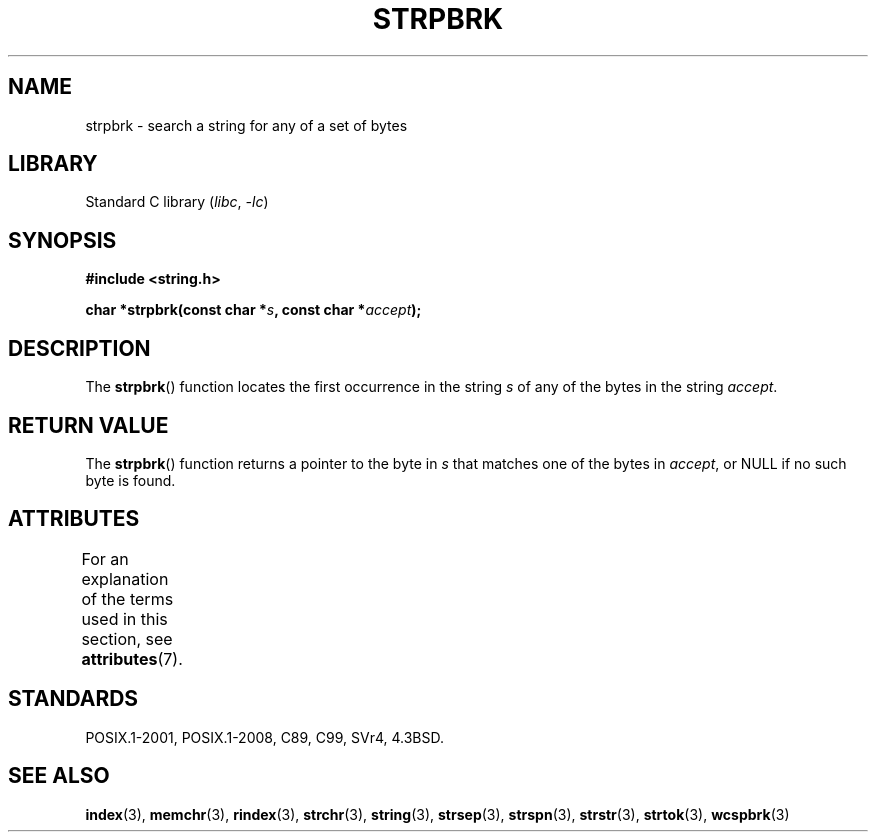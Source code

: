 .\" Copyright 1993 David Metcalfe (david@prism.demon.co.uk)
.\"
.\" SPDX-License-Identifier: Linux-man-pages-copyleft
.\"
.\" References consulted:
.\"     Linux libc source code
.\"     Lewine's _POSIX Programmer's Guide_ (O'Reilly & Associates, 1991)
.\"     386BSD man pages
.\" Modified Sat Jul 24 18:01:24 1993 by Rik Faith (faith@cs.unc.edu)
.TH STRPBRK 3 2022-09-09 "Linux man-pages (unreleased)"
.SH NAME
strpbrk \- search a string for any of a set of bytes
.SH LIBRARY
Standard C library
.RI ( libc ", " \-lc )
.SH SYNOPSIS
.nf
.B #include <string.h>
.PP
.BI "char *strpbrk(const char *" s ", const char *" accept );
.fi
.SH DESCRIPTION
The
.BR strpbrk ()
function locates the first occurrence in the
string
.I s
of any of the bytes in the string
.IR accept .
.SH RETURN VALUE
The
.BR strpbrk ()
function returns a pointer to the byte in
.I s
that matches one of the bytes in
.IR accept ,
or NULL
if no such byte is found.
.SH ATTRIBUTES
For an explanation of the terms used in this section, see
.BR attributes (7).
.ad l
.nh
.TS
allbox;
lbx lb lb
l l l.
Interface	Attribute	Value
T{
.BR strpbrk ()
T}	Thread safety	MT-Safe
.TE
.hy
.ad
.sp 1
.SH STANDARDS
POSIX.1-2001, POSIX.1-2008, C89, C99, SVr4, 4.3BSD.
.SH SEE ALSO
.BR index (3),
.BR memchr (3),
.BR rindex (3),
.BR strchr (3),
.BR string (3),
.BR strsep (3),
.BR strspn (3),
.BR strstr (3),
.BR strtok (3),
.BR wcspbrk (3)
